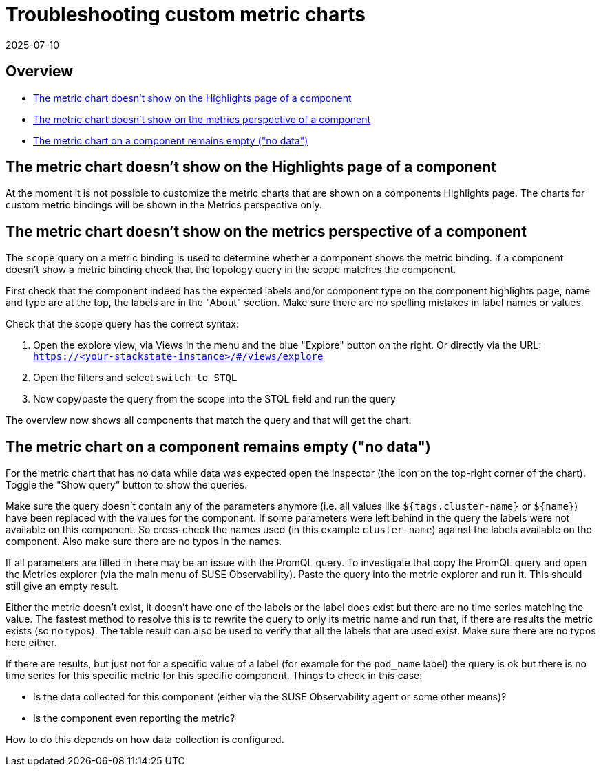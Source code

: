 = Troubleshooting custom metric charts
:revdate: 2025-07-10
:page-revdate: {revdate}
:description: SUSE Observability

== Overview

* <<_the_metric_chart_doesnt_show_on_the_highlights_page_of_a_component,The metric chart doesn't show on the Highlights page of a component>>
* <<_the_metric_chart_doesnt_show_on_the_metrics_perspective_of_a_component,The metric chart doesn't show on the metrics perspective of a component>>
* <<_the_metric_chart_on_a_component_remains_empty_no_data,The metric chart on a component remains empty ("no data")>>

== The metric chart doesn't show on the Highlights page of a component

At the moment it is not possible to customize the metric charts that are shown on a components Highlights page. The charts for custom metric bindings will be shown in the Metrics perspective only.

== The metric chart doesn't show on the metrics perspective of a component

The `scope` query on a metric binding is used to determine whether a component shows the metric binding. If a component doesn't show a metric binding check that the topology query in the scope matches the component.

First check that the component indeed has the expected labels and/or component type on the component highlights page, name and type are at the top, the labels are in the "About" section. Make sure there are no spelling mistakes in label names or values.

Check that the scope query has the correct syntax:

. Open the explore view, via Views in the menu and the blue "Explore" button on the right. Or directly via the URL: `https://<your-stackstate-instance>/#/views/explore`
. Open the filters and select `switch to STQL`
. Now copy/paste the query from the scope into the STQL field and run the query

The overview now shows all components that match the query and that will get the chart.

== The metric chart on a component remains empty ("no data")

For the metric chart that has no data while data was expected open the inspector (the icon on the top-right corner of the chart). Toggle the "Show query" button to show the queries.

Make sure the query doesn't contain any of the parameters anymore (i.e. all values like `${tags.cluster-name}` or `+${name}+`) have been replaced with the values for the component. If some parameters were left behind in the query the labels were not available on this component. So cross-check the names used (in this example `cluster-name`) against the labels available on the component. Also make sure there are no typos in the names.

If all parameters are filled in there may be an issue with the PromQL query. To investigate that copy the PromQL query and open the Metrics explorer (via the main menu of SUSE Observability). Paste the query into the metric explorer and run it. This should still give an empty result.

Either the metric doesn't exist, it doesn't have one of the labels or the label does exist but there are no time series matching the value. The fastest method to resolve this is to rewrite the query to only its metric name and run that, if there are results the metric exists (so no typos). The table result can also be used to verify that all the labels that are used exist. Make sure there are no typos here either.

If there are results, but just not for a specific value of a label (for example for the `pod_name` label) the query is ok but there is no time series for this specific metric for this specific component. Things to check in this case:

* Is the data collected for this component (either via the SUSE Observability agent or some other means)?
* Is the component even reporting the metric?

How to do this depends on how data collection is configured.
